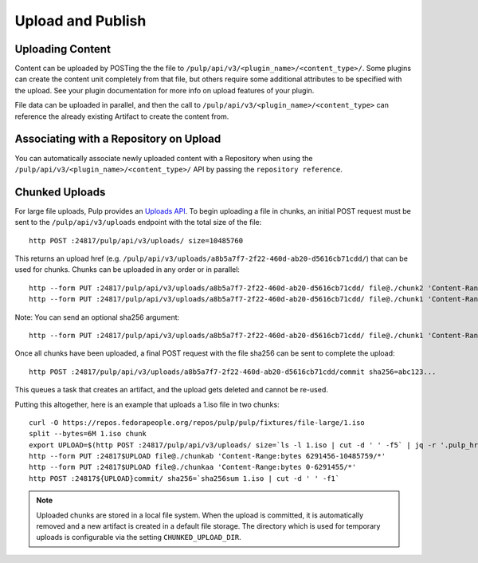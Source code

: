 Upload and Publish
==================

Uploading Content
-----------------

Content can be uploaded by POSTing the the file to ``/pulp/api/v3/<plugin_name>/<content_type>/``.
Some plugins can create the content unit completely from that file, but others require some
additional attributes to be specified with the upload. See your plugin documentation for more info
on upload features of your plugin.

File data can be uploaded in parallel, and then the call to
``/pulp/api/v3/<plugin_name>/<content_type>`` can reference the already existing Artifact to create
the content from.


Associating with a Repository on Upload
---------------------------------------

You can automatically associate newly uploaded content with a Repository when using the
``/pulp/api/v3/<plugin_name>/<content_type>/`` API by passing the ``repository reference``.


Chunked Uploads
---------------

For large file uploads, Pulp provides an `Uploads API <../../restapi.html#tag/uploads>`_. To begin
uploading a file in chunks, an initial POST request must be sent to the ``/pulp/api/v3/uploads``
endpoint with the total size of the file::

    http POST :24817/pulp/api/v3/uploads/ size=10485760

This returns an upload href (e.g. ``/pulp/api/v3/uploads/a8b5a7f7-2f22-460d-ab20-d5616cb71cdd/``) that can
be used for chunks. Chunks can be uploaded in any order or in parallel::

    http --form PUT :24817/pulp/api/v3/uploads/a8b5a7f7-2f22-460d-ab20-d5616cb71cdd/ file@./chunk2 'Content-Range:bytes 6291456-10485759/*'
    http --form PUT :24817/pulp/api/v3/uploads/a8b5a7f7-2f22-460d-ab20-d5616cb71cdd/ file@./chunk1 'Content-Range:bytes 0-6291455/*'

Note: You can send an optional sha256 argument::

    http --form PUT :24817/pulp/api/v3/uploads/a8b5a7f7-2f22-460d-ab20-d5616cb71cdd/ file@./chunk1 'Content-Range:bytes 0-6291455/*' sha256=7ffc86295de63e96006ce5ab379050628aa5d51f816267946c71906594e13870

Once all chunks have been uploaded, a final POST request with the file sha256 can be sent to
complete the upload::

    http POST :24817/pulp/api/v3/uploads/a8b5a7f7-2f22-460d-ab20-d5616cb71cdd/commit sha256=abc123...

This queues a task that creates an artifact, and the upload gets deleted and cannot be re-used.

Putting this altogether, here is an example that uploads a 1.iso file in two chunks::

   curl -O https://repos.fedorapeople.org/repos/pulp/pulp/fixtures/file-large/1.iso
   split --bytes=6M 1.iso chunk
   export UPLOAD=$(http POST :24817/pulp/api/v3/uploads/ size=`ls -l 1.iso | cut -d ' ' -f5` | jq -r '.pulp_href')
   http --form PUT :24817$UPLOAD file@./chunkab 'Content-Range:bytes 6291456-10485759/*'
   http --form PUT :24817$UPLOAD file@./chunkaa 'Content-Range:bytes 0-6291455/*'
   http POST :24817${UPLOAD}commit/ sha256=`sha256sum 1.iso | cut -d ' ' -f1`

.. note::

    Uploaded chunks are stored in a local file system. When the upload is committed, it is
    automatically removed and a new artifact is created in a default file storage. The directory
    which is used for temporary uploads is configurable via the setting ``CHUNKED_UPLOAD_DIR``.
